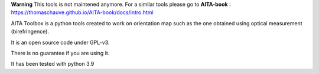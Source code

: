 **Warning** This tools is not maintened anymore. For a similar tools please go to **AITA-book** : https://thomaschauve.github.io/AITA-book/docs/intro.html



.. image:: https://mybinder.org/badge_logo.svg
    :target: https://mybinder.org/v2/gh/ThomasChauve/aita/HEAD

AITA Toolbox is a python tools created to work on orientation map such as the one obtained using optical measurement (birefringence). 

It is an open source code under GPL-v3.

There is no guarantee if you are using it. 

It has been tested with python 3.9
